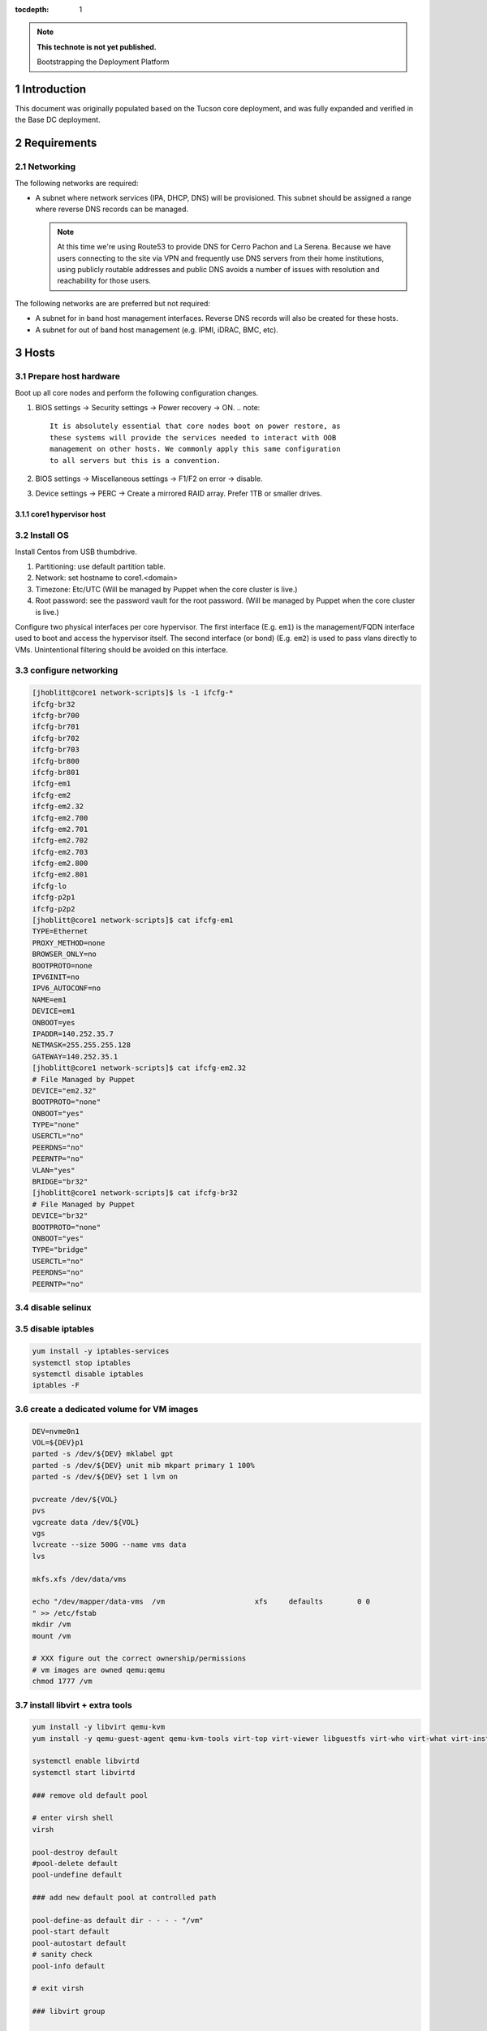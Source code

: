 :tocdepth: 1

.. Please do not modify tocdepth; will be fixed when a new Sphinx theme is shipped.

.. note::

   **This technote is not yet published.**

   Bootstrapping the Deployment Platform

.. sectnum::

Introduction
============

.. TODO

This document was originally populated based on the Tucson core deployment, and
was fully expanded and verified in the Base DC deployment.

Requirements
============

Networking
^^^^^^^^^^

The following networks are required:

- A subnet where network services (IPA, DHCP, DNS) will be provisioned. This
  subnet should be assigned a range where reverse DNS records can be managed.

  .. note::
     At this time we're using Route53 to provide DNS for Cerro Pachon and
     La Serena. Because we have users connecting to the site via VPN and
     frequently use DNS servers from their home institutions, using publicly
     routable addresses and public DNS avoids a number of issues with resolution
     and reachability for those users.

The following networks are are preferred but not required:

- A subnet for in band host management interfaces. Reverse DNS records will
  also be created for these hosts.
- A subnet for out of band host management (e.g. IPMI, iDRAC, BMC, etc).

Hosts
=====

Prepare host hardware
^^^^^^^^^^^^^^^^^^^^^

Boot up all core nodes and perform the following configuration changes.

1. BIOS settings -> Security settings -> Power recovery -> ON.
   .. note::
      It is absolutely essential that core nodes boot on power restore, as
      these systems will provide the services needed to interact with OOB
      management on other hosts. We commonly apply this same configuration
      to all servers but this is a convention.
2. BIOS settings -> Miscellaneous settings -> F1/F2 on error -> disable.
3. Device settings -> PERC -> Create a mirrored RAID array. Prefer 1TB or smaller drives.

core1 hypervisor host
---------------------

.. Example given to indicate which version of CentOS we're deploying from.

.. code-block:: console
   $ curl -O http://mirror.netglobalis.net/centos/7.7.1908/isos/x86_64/CentOS-7-x86_64-Minimal-1908.iso
   $ sudo dd if=CentOS-7-x86_64-Minimal-1908.iso of=/dev/sdXXX status=progress

Install OS
^^^^^^^^^^

Install Centos from USB thumbdrive.

1. Partitioning: use default partition table.
2. Network: set hostname to core1.<domain>
3. Timezone: Etc/UTC (Will be managed by Puppet when the core cluster is live.)
4. Root password: see the password vault for the root password. (Will be managed
   by Puppet when the core cluster is live.)

.. TODO develope kickstart file which can be used to consistently re-recreate
   the core 1 hypervisor.

Configure two physical interfaces per core hypervisor.  The first interface
(E.g. ``em1``) is the management/FQDN interface used to boot and access the
hypervisor itself.  The second interface (or bond) (E.g. ``em2``) is used to
pass vlans directly to VMs.  Unintentional filtering should be avoided on this
interface.

configure networking
^^^^^^^^^^^^^^^^^^^^

.. code-block:: yaml

  [jhoblitt@core1 network-scripts]$ ls -1 ifcfg-*
  ifcfg-br32
  ifcfg-br700
  ifcfg-br701
  ifcfg-br702
  ifcfg-br703
  ifcfg-br800
  ifcfg-br801
  ifcfg-em1
  ifcfg-em2
  ifcfg-em2.32
  ifcfg-em2.700
  ifcfg-em2.701
  ifcfg-em2.702
  ifcfg-em2.703
  ifcfg-em2.800
  ifcfg-em2.801
  ifcfg-lo
  ifcfg-p2p1
  ifcfg-p2p2
  [jhoblitt@core1 network-scripts]$ cat ifcfg-em1
  TYPE=Ethernet
  PROXY_METHOD=none
  BROWSER_ONLY=no
  BOOTPROTO=none
  IPV6INIT=no
  IPV6_AUTOCONF=no
  NAME=em1
  DEVICE=em1
  ONBOOT=yes
  IPADDR=140.252.35.7
  NETMASK=255.255.255.128
  GATEWAY=140.252.35.1
  [jhoblitt@core1 network-scripts]$ cat ifcfg-em2.32
  # File Managed by Puppet
  DEVICE="em2.32"
  BOOTPROTO="none"
  ONBOOT="yes"
  TYPE="none"
  USERCTL="no"
  PEERDNS="no"
  PEERNTP="no"
  VLAN="yes"
  BRIDGE="br32"
  [jhoblitt@core1 network-scripts]$ cat ifcfg-br32
  # File Managed by Puppet
  DEVICE="br32"
  BOOTPROTO="none"
  ONBOOT="yes"
  TYPE="bridge"
  USERCTL="no"
  PEERDNS="no"
  PEERNTP="no"

disable selinux
^^^^^^^^^^^^^^^

.. code-block:: console
   # sed -ie '/SELINUX=/s/=.*/=disabled/'
   # reboot

disable iptables
^^^^^^^^^^^^^^^^

.. code-block:: yaml

  yum install -y iptables-services
  systemctl stop iptables
  systemctl disable iptables
  iptables -F

create a dedicated volume for VM images
^^^^^^^^^^^^^^^^^^^^^^^^^^^^^^^^^^^^^^^

.. code-block:: yaml

  DEV=nvme0n1
  VOL=${DEV}p1
  parted -s /dev/${DEV} mklabel gpt
  parted -s /dev/${DEV} unit mib mkpart primary 1 100%
  parted -s /dev/${DEV} set 1 lvm on

  pvcreate /dev/${VOL}
  pvs
  vgcreate data /dev/${VOL}
  vgs
  lvcreate --size 500G --name vms data
  lvs

  mkfs.xfs /dev/data/vms

  echo "/dev/mapper/data-vms  /vm                     xfs     defaults        0 0
  " >> /etc/fstab
  mkdir /vm
  mount /vm

  # XXX figure out the correct ownership/permissions
  # vm images are owned qemu:qemu
  chmod 1777 /vm

install libvirt + extra tools
^^^^^^^^^^^^^^^^^^^^^^^^^^^^^

.. TODO figure out how to install with VNC instead of SPICE console to play
   nice[r] with foreman console redirection

.. code-block:: yaml

  yum install -y libvirt qemu-kvm
  yum install -y qemu-guest-agent qemu-kvm-tools virt-top virt-viewer libguestfs virt-who virt-what virt-install virt-manager

  systemctl enable libvirtd
  systemctl start libvirtd

  ### remove old default pool

  # enter virsh shell
  virsh

  pool-destroy default
  #pool-delete default
  pool-undefine default

  ### add new default pool at controlled path

  pool-define-as default dir - - - - "/vm"
  pool-start default
  pool-autostart default
  # sanity check
  pool-info default

  # exit virsh

  ### libvirt group

  sudo usermod --append --groups libvirt jhoblit

create foreman/puppet VM
^^^^^^^^^^^^^^^^^^^^^^^^

.. code-block:: yaml

  curl -O http://centos-distro.1gservers.com/7.7.1908/isos/x86_64/CentOS-7-x86_64-Minimal-1908.iso

  virt-install \
    --name=foreman \
    --vcpus=8 \
    --ram=16384 \
    --file-size=50 \
    --os-type=linux \
    --os-variant=rhel7 \
    --network bridge=br1621 \
    --location=/home/jhoblitt/CentOS-7-x86_64-Minimal-1908.iso

foreman/puppet VM
-----------------

disable selinux
^^^^^^^^^^^^^^^

disable iptables
^^^^^^^^^^^^^^^^

install foreman
^^^^^^^^^^^^^^^

.. code-block:: yaml

  sudo yum -y install https://yum.puppet.com/puppet6-release-el-7.noarch.rpm
  sudo yum -y install http://dl.fedoraproject.org/pub/epel/epel-release-latest-7.noarch.rpm
  sudo yum -y install https://yum.theforeman.org/releases/1.23/el7/x86_64/foreman-release.rpm
  sudo yum -y install foreman-installer

  foreman-installer \
    --enable-foreman-cli  \
    --enable-foreman-proxy \
    --foreman-proxy-tftp=true \
    --foreman-proxy-tftp-servername=140.252.32.218 \
    --foreman-proxy-dhcp=true \
    --foreman-proxy-dhcp-interface=eth1 \
    --foreman-proxy-dhcp-gateway=10.0.100.1 \
    --foreman-proxy-dhcp-nameservers="140.252.32.218" \
    --foreman-proxy-dhcp-range="10.0.100.50 10.0.100.60" \
    --foreman-proxy-dns=true \
    --foreman-proxy-dns-interface=eth0 \
    --foreman-proxy-dns-zone=tuc.lsst.cloud \
    --foreman-proxy-dns-reverse=100.0.10.in-addr.arpa \
    --foreman-proxy-dns-forwarders=140.252.32.21 \
    --foreman-proxy-foreman-base-url=https://foreman.tuc.lsst.cloud \
    --enable-foreman-plugin-remote-execution \
    --enable-foreman-plugin-dhcp-browser \
    --enable-foreman-proxy-plugin-remote-execution-ssh

  foreman-installer \
    --enable-foreman-cli \
    --enable-foreman-proxy \
    --foreman-proxy-tftp=true \
    --foreman-proxy-tftp-servername=139.229.162.45 \
    --foreman-proxy-dhcp=false \
    --foreman-proxy-dns=false \
    --foreman-proxy-foreman-base-url=https://foreman.cp.lsst.org \
    --enable-foreman-plugin-remote-execution \
    --enable-foreman-plugin-dhcp-browser \
    --enable-foreman-proxy-plugin-remote-execution-ssh

multi-homed network setup
^^^^^^^^^^^^^^^^^^^^^^^^^

Only applies to VMs with multiple interfaces.

.. code-block:: yaml

  [root@foreman settings.d]# sysctl -w net.ipv4.conf.all.arp_filter=1
  net.ipv4.conf.all.arp_filter = 1
  [root@foreman settings.d]# sysctl -w net.ipv4.conf.default.arp_filter=1
  net.ipv4.conf.default.arp_filter = 1

  cat > /etc/sysctl.d/91-rp_filter.conf <<END
  # allow response from interface, even if another interface is l2 reachable
  net.ipv4.conf.default.rp_filter = 0
  net.ipv4.conf.all.rp_filter = 0
  END

  cat > /etc/sysctl.d/92-arp_filter.conf <<END
  # allow multiple interfaces in same subnet
  net.ipv4.conf.default.arp_filter = 1
  net.ipv4.conf.all.arp_filter = 1
  END

  ### respond to foreman.tuc.lsst.cloud interface only via eth5

  [root@foreman ~]# cat /etc/sysconfig/network-scripts/ifcfg-eth5
  TYPE=Ethernet
  PROXY_METHOD=none
  BROWSER_ONLY=no
  BOOTPROTO=none
  DEFROUTE=yes
  IPV4_FAILURE_FATAL=no
  IPV6INIT=no
  IPV6_AUTOCONF=no
  NAME=eth5
  DEVICE=eth5
  ONBOOT=yes
  IPADDR=140.252.34.132
  NETMASK=255.255.255.192
  GATEWAY=140.252.34.129
  [root@foreman ~]# cat /etc/sysconfig/network-scripts/rule-eth5
  default via 140.252.34.129 table foreman
  140.252.34.128/26 dev eth5 table foreman

  [root@foreman ~]# cat /etc/iproute2/rt_tables
  #
  # reserved values
  #
  255	local
  254	main
  253	default
  0	unspec
  #
  # local
  #
  #1	inr.ruhep
  200	foreman

configure smart-proxy route53 plugin
^^^^^^^^^^^^^^^^^^^^^^^^^^^^^^^^^^^^

Install route53 plugin

.. code-block:: yaml

  yum install rubygem-smart_proxy_dns_route53

  [root@foreman ~]# cat /etc/foreman-proxy/settings.d/dns.yml
  :enabled: https
  :dns_ttl: 60

Configure AWS IAM policy (generally may be reused between all LSST foreman instances)

https://gist.github.com/jhoblitt/308d4069607d3237a4da4000c17eb5e3

Configure plugin

.. code-block:: yaml

  cat /etc/foreman-proxy/settings.d/dns_route53.yml
  #
  # Configuration file for 'dns_route53' DNS provider
  #
  
  # Set the following keys for the AWS credentials in use:
  :aws_access_key: ""
  :aws_secret_key: ""


if DNS resolution is blocked by firewall, change this foreman setting (via
foreman UI) to yes: ``Query local nameservers``

configure smart-proxy isc bind plugin (if not configured by foreman-installer)
^^^^^^^^^^^^^^^^^^^^^^^^^^^^^^^^^^^^^^^^^^^^^^^^^^^^^^^^^^^^^^^^^^^^^^^^^^^^^^

.. code-block:: yaml

  yum install -y rubygem-smart_proxy_dhcp_remote_isc.noarch
  
  [root@foreman settings.d]# cat dhcp.yml 
  ---
  :enabled: https
  :use_provider: dhcp_isc
  :server: 127.0.0.1
  [root@foreman settings.d]# cat dhcp_isc.yml 
  ---
  #
  # Configuration file for ISC dhcp provider
  #
  
  :config: /etc/dhcp/dhcpd.conf
  :leases: /var/lib/dhcpd/dhcpd.leases
  
  # Redhat 5
  #
  #:config: /etc/dhcpd.conf
  #
  # Settings for Ubuntu
  #
  #:config: /etc/dhcp3/dhcpd.conf
  #:leases: /var/lib/dhcp3/dhcpd.leases
  
  # Specifies TSIG key name and secret
  
  #:key_name: secret_key_name
  #:key_secret: secret_key
  
  
  :omapi_port: 7911
  
  # use :server setting in dhcp.yml if you are managing a dhcp server which is not localhost
  

setup foreman libvirt integration with core1
^^^^^^^^^^^^^^^^^^^^^^^^^^^^^^^^^^^^^^^^^^^^

See https://theforeman.org/manuals/1.23/index.html#5.2.5LibvirtNotes

.. code-block:: yaml

  yum install -y yum-utils augeas
  yum install -y foreman-libvirt
  
  su foreman -s /bin/bash
  ssh-keygen ....
  
  # on target libvirt host
  
  [root@core1 ~]# useradd -r -m foreman
  [root@core1 ~]# su - foreman
  [foreman@core1 ~]$ mkdir .ssh
  [foreman@core1 ~]$ chmod 700 .ssh
  [foreman@core1 .ssh]$ vi authorized_keys
  [foreman@core1 .ssh]$ chmod 600 authorized_keys
  
  # ensure polkit is being used for auth
  augtool -s set '/files/etc/libvirt/libvirtd.conf/access_drivers[1]' polkit
  
  # copied from fedora 30
  # /usr/share/polkit-1/rules.d/50-libvirt.rules
  
  cat << END > /etc/polkit-1/rules.d/80-libvirt.rules
  // Allow any user in the 'libvirt' group to connect to system libvirtd
  // without entering a password.
  
  polkit.addRule(function(action, subject) {
      if (action.id == "org.libvirt.unix.manage" &&
          subject.isInGroup("libvirt")) {
          return polkit.Result.YES;
      }
  });
  END
  
  systemctl restart libvirtd
  
  # sanity check
  su - foreman
  virsh --connect qemu:///system list --all
  
  # sanity check from foreman host
  sudo yum install -y libvirt-client
  su foreman -s /bin/bash
  virsh --connect qemu+ssh://foreman@core1.tuc.lsst.cloud/system list --all

boot strap puppet agent on core1
^^^^^^^^^^^^^^^^^^^^^^^^^^^^^^^^

.. code-block:: yaml

  sudo yum -y install https://yum.puppet.com/puppet6-release-el-7.noarch.rpm
  sudo yum -y install http://dl.fedoraproject.org/pub/epel/epel-release-latest-7.noarch.rpm
  sudo yum -y install puppet-agent
  
  cat > /etc/puppetlabs/puppet/puppet.conf <<END
  
  
  [main]
  vardir = /opt/puppetlabs/puppet/cache
  logdir = /var/log/puppetlabs/puppet
  rundir = /var/run/puppetlabs
  ssldir = /etc/puppetlabs/puppet/ssl
  
  [agent]
  report          = true
  ignoreschedules = true
  ca_server       = foreman.tuc.lsst.cloud
  certname        = $(hostname -f)
  environment     = production
  server          = foreman.tuc.lsst.cloud
  END

foreman config for core1
^^^^^^^^^^^^^^^^^^^^^^^^

add host parameter:

role string hypervisor

Enable foreman-proxy bmc support
^^^^^^^^^^^^^^^^^^^^^^^^^^^^^^^^

.. code-block:: yaml

  [root@foreman settings.d]# cat /etc/foreman-proxy/settings.d/bmc.yml 
  ---
  # BMC management (Bare metal power and bios controls)
  :enabled: true
  
  # Available providers:
  # - freeipmi / ipmitool - requires the appropriate package installed, and the rubyipmi gem
  # - shell - for local reboot control (requires sudo access to /sbin/shutdown for the proxy user)
  # - ssh - limited remote control (status, reboot, turn off)
  :bmc_default_provider: ipmitool
  
  systemctl restart foreman-proxy

foreman config
^^^^^^^^^^^^^^

global parameters

.. code-block:: yaml

  enable-puppetlabs-pc1-repo boolean true

hostgroup

coreXX

### parameters

cluster string core
site    string po

install r10k
^^^^^^^^^^^^

git is a r10k dep -- make sure it is installed.

.. code-block:: yaml

  sudo yum install -y git
  scl enable rh-ruby25 bash
  gem install r10k
  ln -s /opt/rh/rh-ruby25/root/usr/local/bin/r10k /usr/bin/r10k
  /opt/puppetlabs/puppet/bin/gem install r10k
  ln -sf /opt/puppetlabs/puppet/bin/r10k /usr/bin/r10k

r10k config
^^^^^^^^^^^

XXX put `r10k.yaml` some place it can be `curl`'d.

.. code-block:: yaml

  mkdir -p /etc/puppetlabs/r10k
  chown root:root /etc/puppetlabs/r10k
  chmod 0755 /etc/puppetlabs/r10k
  cat > /etc/puppetlabs/r10k/r10k.yaml <<END
  cachedir: "/var/cache/r10k"
  sources:
    control:
      remote: "https://github.com/lsst-it/lsst-itconf"
      basedir: "/etc/puppetlabs/code/environments"
    lsst_hiera_private:
      remote: "git@github.com:lsst-it/lsst-puppet-hiera-private.git"
      basedir: "/etc/puppetlabs/code/hieradata/private"
    lsst_hiera_public:
      remote: "https://github.com/lsst-it/lsst-puppet-hiera.git"
      basedir: "/etc/puppetlabs/code/hieradata/public"
  END
  chown root:root /etc/puppetlabs/r10k/r10k.yaml
  chmod 0644 /etc/puppetlabs/r10k/r10k.yaml

setup github deploy keys

.. code-block:: yaml

  cd /root/.ssh
  ssh-keygen -t rsa -b 2048 -C "foreman.cp.lsst.org" -f id_rsa -N ""

install public key on `lsst-it/lsst-puppt-hiera-private` repo:

https://github.com/lsst-it/lsst-puppet-hiera-private/settings/keys

use `hostname -f` as the title of the deploy key.

__Do not allow write access.__

pre-accept the github.com git hostkey

.. code-block:: yaml

  ssh-keyscan github.com >> ~/.ssh/known_hosts

run r10k

.. code-block:: yaml

  r10k deploy environment -ptv

